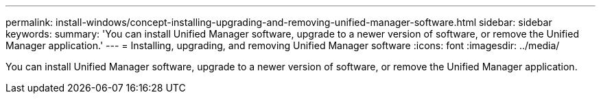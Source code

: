 ---
permalink: install-windows/concept-installing-upgrading-and-removing-unified-manager-software.html
sidebar: sidebar
keywords: 
summary: 'You can install Unified Manager software, upgrade to a newer version of software, or remove the Unified Manager application.'
---
= Installing, upgrading, and removing Unified Manager software
:icons: font
:imagesdir: ../media/

[.lead]
You can install Unified Manager software, upgrade to a newer version of software, or remove the Unified Manager application.
